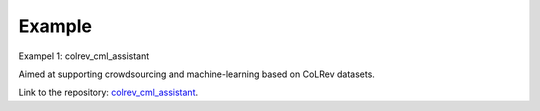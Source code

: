 
Example
==================================

Exampel 1: colrev_cml_assistant

Aimed at supporting crowdsourcing and machine-learning based on CoLRev datasets.

Link to the repository: `colrev_cml_assistant <https://github.com/CoLRev-Ecosystem/colrev_cml_assistant>`_.
